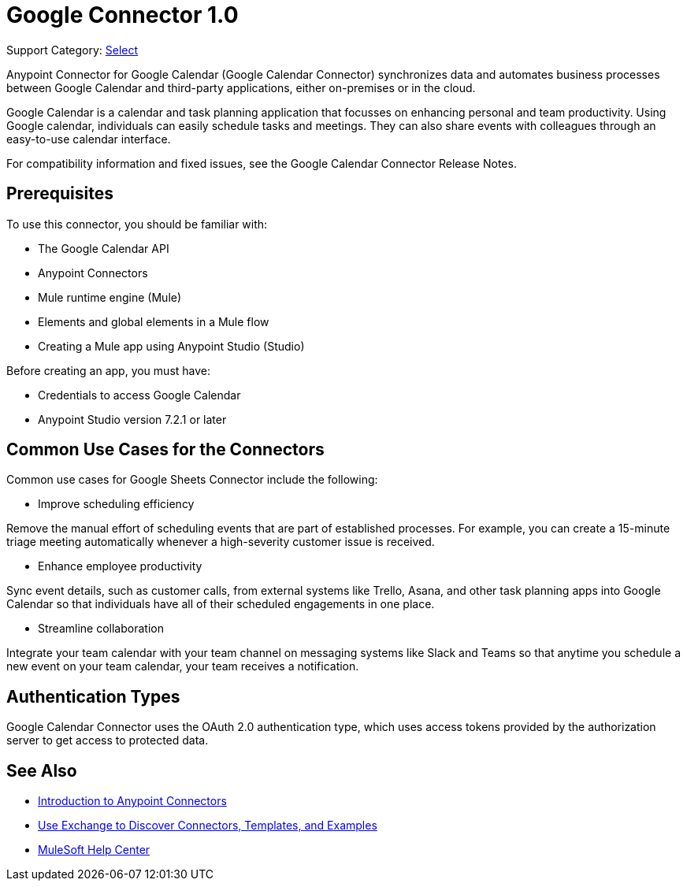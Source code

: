 = Google Connector 1.0

Support Category: https://www.mulesoft.com/legal/versioning-back-support-policy#anypoint-connectors[Select]

Anypoint Connector for Google Calendar (Google Calendar Connector) synchronizes data and automates business processes between Google Calendar and third-party applications, either on-premises or in the cloud.

Google Calendar is a calendar and task planning application that focusses on enhancing personal and team productivity. Using Google calendar, individuals can easily schedule tasks and meetings. They can also share events with colleagues through an easy-to-use calendar interface.

For compatibility information and fixed issues, see the Google Calendar Connector Release Notes.

== Prerequisites

To use this connector, you should be familiar with:

* The Google Calendar API
* Anypoint Connectors
* Mule runtime engine (Mule)
* Elements and global elements in a Mule flow
* Creating a Mule app using Anypoint Studio (Studio)

Before creating an app, you must have:

* Credentials to access Google Calendar
* Anypoint Studio version 7.2.1 or later

== Common Use Cases for the Connectors

Common use cases for Google Sheets Connector include the following:

* Improve scheduling efficiency

Remove the manual effort of scheduling events that are part of established processes. For example, you can create a 15-minute triage meeting automatically whenever a high-severity customer issue is received.

* Enhance employee productivity

Sync event details, such as customer calls, from external systems like Trello, Asana, and other task planning apps into Google Calendar so that individuals have all of their scheduled engagements in one place.

* Streamline collaboration

Integrate your team calendar with your team channel on messaging systems like Slack and Teams so that anytime you schedule a new event on your team calendar, your team receives a notification.

== Authentication Types

Google Calendar Connector uses the OAuth 2.0 authentication type, which uses access tokens provided by the authorization server to get access to protected data.

== See Also

* xref:connectors::introduction/introduction-to-anypoint-connectors.adoc[Introduction to Anypoint Connectors]
* xref:connectors::introduction/intro-use-exchange.adoc[Use Exchange to Discover Connectors, Templates, and Examples]
* https://help.mulesoft.com[MuleSoft Help Center]
